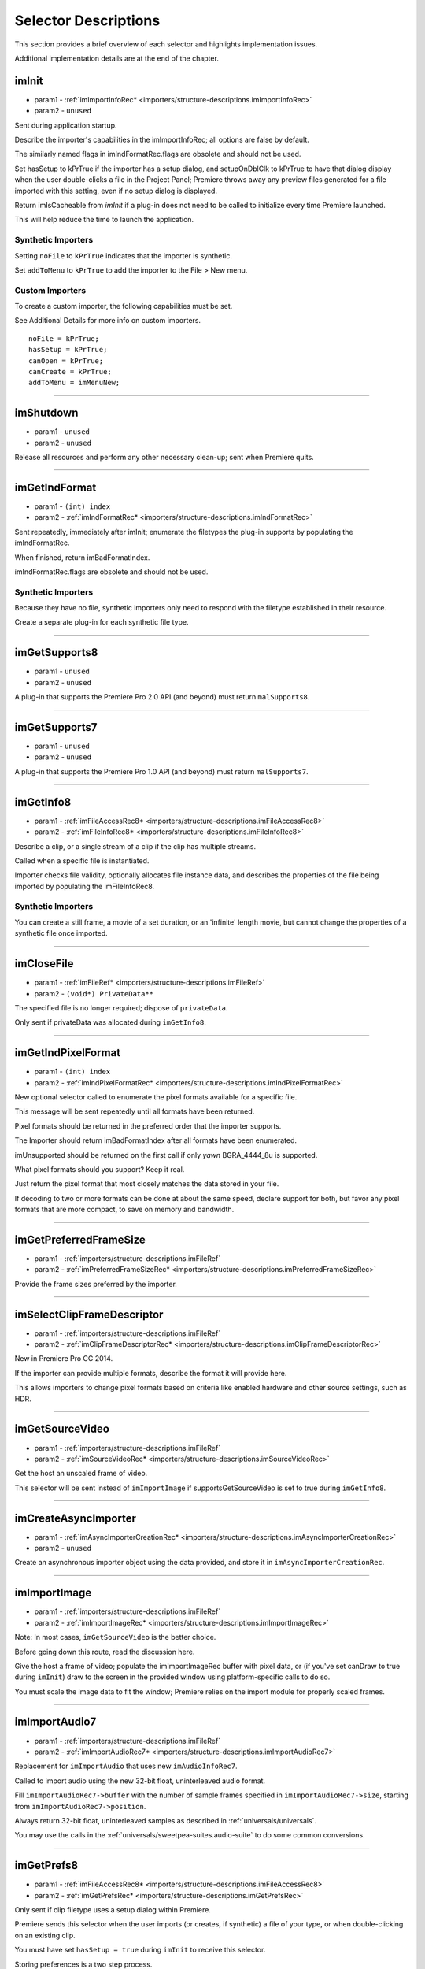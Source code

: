 .. _importers/selector-descriptions:

Selector Descriptions
################################################################################

This section provides a brief overview of each selector and highlights implementation issues.

Additional implementation details are at the end of the chapter.

.. _importers/selector-descriptions.imInit:

imInit
================================================================================

- param1 - :ref:`imImportInfoRec* <importers/structure-descriptions.imImportInfoRec>`
- param2 - ``unused``

Sent during application startup.

Describe the importer's capabilities in the imImportInfoRec; all options are false by default.

The similarly named flags in imIndFormatRec.flags are obsolete and should not be used.

Set hasSetup to kPrTrue if the importer has a setup dialog, and setupOnDblClk to kPrTrue to have that dialog display when the user double-clicks a file in the Project Panel; Premiere throws away any preview files generated for a file imported with this setting, even if no setup dialog is displayed.

Return imIsCacheable from *imInit* if a plug-in does not need to be called to initialize every time Premiere launched.

This will help reduce the time to launch the application.

Synthetic Importers
********************************************************************************

Setting ``noFile`` to ``kPrTrue`` indicates that the importer is synthetic.

Set ``addToMenu`` to ``kPrTrue`` to add the importer to the File > New menu.

Custom Importers
********************************************************************************

To create a custom importer, the following capabilities must be set.

See Additional Details for more info on custom importers.

::

  noFile = kPrTrue;
  hasSetup = kPrTrue;
  canOpen = kPrTrue;
  canCreate = kPrTrue;
  addToMenu = imMenuNew;

----

.. _importers/selector-descriptions.imShutdown:

imShutdown
================================================================================

- param1 - ``unused``
- param2 - ``unused``

Release all resources and perform any other necessary clean-up; sent when Premiere quits.

----

.. _importers/selector-descriptions.imGetIndFormat:

imGetIndFormat
================================================================================

- param1 - ``(int) index``
- param2 - :ref:`imIndFormatRec* <importers/structure-descriptions.imIndFormatRec>`

Sent repeatedly, immediately after imInit; enumerate the filetypes the plug-in supports by populating the imIndFormatRec.

When finished, return imBadFormatIndex.

imIndFormatRec.flags are obsolete and should not be used.

Synthetic Importers
********************************************************************************

Because they have no file, synthetic importers only need to respond with the filetype established in their resource.

Create a separate plug-in for each synthetic file type.

----

.. _importers/selector-descriptions.imGetSupports8:

imGetSupports8
================================================================================

- param1 - ``unused``
- param2 - ``unused``

A plug-in that supports the Premiere Pro 2.0 API (and beyond) must return ``malSupports8``.

----

.. _importers/selector-descriptions.imGetSupports7:

imGetSupports7
================================================================================

- param1 - ``unused``
- param2 - ``unused``

A plug-in that supports the Premiere Pro 1.0 API (and beyond) must return ``malSupports7``.

----

.. _importers/selector-descriptions.imGetInfo8:

imGetInfo8
================================================================================

- param1 - :ref:`imFileAccessRec8* <importers/structure-descriptions.imFileAccessRec8>`
- param2 - :ref:`imFileInfoRec8* <importers/structure-descriptions.imFileInfoRec8>`

Describe a clip, or a single stream of a clip if the clip has multiple streams.

Called when a specific file is instantiated.

Importer checks file validity, optionally allocates file instance data, and describes the properties of the file being imported by populating the imFileInfoRec8.

Synthetic Importers
********************************************************************************

You can create a still frame, a movie of a set duration, or an 'infinite' length movie, but cannot change the properties of a synthetic file once imported.

----

.. _importers/selector-descriptions.imCloseFile:

imCloseFile
================================================================================

- param1 - :ref:`imFileRef* <importers/structure-descriptions.imFileRef>`
- param2 - ``(void*) PrivateData**``

The specified file is no longer required; dispose of ``privateData``.

Only sent if privateData was allocated during ``imGetInfo8``.

----

.. _importers/selector-descriptions.imGetIndPixelFormat:

imGetIndPixelFormat
================================================================================

- param1 - ``(int) index``
- param2 - :ref:`imIndPixelFormatRec* <importers/structure-descriptions.imIndPixelFormatRec>`

New optional selector called to enumerate the pixel formats available for a specific file.

This message will be sent repeatedly until all formats have been returned.

Pixel formats should be returned in the preferred order that the importer supports.

The Importer should return imBadFormatIndex after all formats have been enumerated.

imUnsupported should be returned on the first call if only *yawn* BGRA_4444_8u is supported.

What pixel formats should you support? Keep it real.

Just return the pixel format that most closely matches the data stored in your file.

If decoding to two or more formats can be done at about the same speed, declare support for both, but favor any pixel formats that are more compact, to save on memory and bandwidth.

----

.. _importers/selector-descriptions.imGetPreferredFrameSize:

imGetPreferredFrameSize
================================================================================

- param1 - :ref:`importers/structure-descriptions.imFileRef`
- param2 - :ref:`imPreferredFrameSizeRec* <importers/structure-descriptions.imPreferredFrameSizeRec>`

Provide the frame sizes preferred by the importer.

----

.. _importers/selector-descriptions.imSelectClipFrameDescriptor:

imSelectClipFrameDescriptor
================================================================================

- param1 - :ref:`importers/structure-descriptions.imFileRef`
- param2 - :ref:`imClipFrameDescriptorRec* <importers/structure-descriptions.imClipFrameDescriptorRec>`

New in Premiere Pro CC 2014.

If the importer can provide multiple formats, describe the format it will provide here.

This allows importers to change pixel formats based on criteria like enabled hardware and other source settings, such as HDR.

----

.. _importers/selector-descriptions.imGetSourceVideo:

imGetSourceVideo
================================================================================

- param1 - :ref:`importers/structure-descriptions.imFileRef`
- param2 - :ref:`imSourceVideoRec* <importers/structure-descriptions.imSourceVideoRec>`

Get the host an unscaled frame of video.

This selector will be sent instead of ``imImportImage`` if supportsGetSourceVideo is set to true during ``imGetInfo8``.

----

.. _importers/selector-descriptions.imCreateAsyncImporter:

imCreateAsyncImporter
================================================================================

- param1 - :ref:`imAsyncImporterCreationRec* <importers/structure-descriptions.imAsyncImporterCreationRec>`
- param2 - ``unused``

Create an asynchronous importer object using the data provided, and store it in ``imAsyncImporterCreationRec``.

----

.. _importers/selector-descriptions.imImportImage:

imImportImage
================================================================================

- param1 - :ref:`importers/structure-descriptions.imFileRef`
- param2 - :ref:`imImportImageRec* <importers/structure-descriptions.imImportImageRec>`

Note: In most cases, ``imGetSourceVideo`` is the better choice.

Before going down this route, read the discussion here.

Give the host a frame of video; populate the imImportImageRec buffer with pixel data, or (if you've set canDraw to true during ``imInit``) draw to the screen in the provided window using platform-specific calls to do so.

You must scale the image data to fit the window; Premiere relies on the import module for properly scaled frames.

----

.. _importers/selector-descriptions.imImportAudio7:

imImportAudio7
================================================================================

- param1 - :ref:`importers/structure-descriptions.imFileRef`
- param2 - :ref:`imImportAudioRec7* <importers/structure-descriptions.imImportAudioRec7>`

Replacement for ``imImportAudio`` that uses new ``imAudioInfoRec7``.

Called to import audio using the new 32-bit float, uninterleaved audio format.

Fill ``imImportAudioRec7->buffer`` with the number of sample frames specified in ``imImportAudioRec7->size``, starting from ``imImportAudioRec7->position``.

Always return 32-bit float, uninterleaved samples as described in :ref:`universals/universals`.

You may use the calls in the :ref:`universals/sweetpea-suites.audio-suite` to do some common conversions.

----

.. _importers/selector-descriptions.imGetPrefs8:

imGetPrefs8
================================================================================

- param1 - :ref:`imFileAccessRec8* <importers/structure-descriptions.imFileAccessRec8>`
- param2 - :ref:`imGetPrefsRec* <importers/structure-descriptions.imGetPrefsRec>`

Only sent if clip filetype uses a setup dialog within Premiere.

Premiere sends this selector when the user imports (or creates, if synthetic) a file of your type, or when double-clicking on an existing clip.

You must have set ``hasSetup = true`` during ``imInit`` to receive this selector.

Storing preferences is a two step process.

If the pointer in ``imGetPrefsRec.prefs`` is ``NULL``, set prefsLength to the size of your preferences structure and return ``imNoErr``.

Premiere sends ``imGetPrefs`` again; display your dialog, and pass the preferences pointer back in ``imGetPrefsRec.prefs``.

Starting in Premiere Pro 1.5, the importer can get a frame from the timeline beneath the current clip or timeline location.

This is useful for titler plug-ins.

Use the ``getPreviewFrameEx`` callback with the time given by ``TDB_TimeRecord`` ``tdbTimelocation`` in ``imGetPrefsRec``.

Synthetic Importers
********************************************************************************

Synthetic importers can specify the displayable name by changing the ``newfilename`` member of ``imFileAccessRec8``.

The first time this selector is sent, the ``imGetPrefsRec.timelineData``, though non-null, contains garbage and should not be used.

It will only contain valid information once the user has put the clip into the timeline, and is double-clicking on it.

Custom Importers
********************************************************************************

Custom importers should return imSetFile after successfully creating a new file, storing the file access information in imFileAccessRec8.

Premiere will use this data to then ask the importer to open the file it created.

See Additional Details for more information on custom importers.

----

.. _importers/selector-descriptions.imOpenFile8:

imOpenFile8
================================================================================

- param1 - :ref:`imFileRef* <importers/structure-descriptions.imFileRef>`
- param2 - :ref:`imFileOpenRec8* <importers/structure-descriptions.imFileOpenRec8>`

Open a file and give Premiere its handle.

This selector is sent only if canOpen was set to true during ``imInit``; do so if you generate child files, you need to have read and write access during the Premiere session, or use a custom file system.

If you respond to this selector, you must also respond to ``imQuietFile`` and ``imCloseFile``.

You may additionally need to respond to ``imDeleteFile`` and ``imSaveFile``; see Additional Details.

Close any child files during ``imCloseFile``.

Importers that open their own files should specify how many files they keep open between ``imOpenFile8`` and ``imQuietFile`` using the new Importer File Manager Suite, if the number is not equal to one.

Importers that don't open their own files, or importers that only open a single file should not use this suite.

Premiere's File Manager now keeps track of the number of files held open by importers, and limits the number open at a time by closing the least recently used files when too many are open.

On Windows, this helps memory usage, but on Mac OS this addresses a whole class of bugs that may occur when too many files are open.

----

.. _importers/selector-descriptions.imQuietFile:

imQuietFile
================================================================================

- param1 - :ref:`imFileRef* <importers/structure-descriptions.imFileRef>`
- param2 - ``(void*) PrivateData**``

Close the file in ``imFileRef``, and release any hardware resources associated with it.

Respond to this selector only if ``canOpen`` was set to true during imInit.

A quieted file is closed (at the OS level), but associated privateData is maintained by Premiere.

Do not deallocate ``privateData`` in response to ``imQuietFile``; do so during ``imCloseFile``.

----

.. _importers/selector-descriptions.imSaveFile8:

imSaveFile8
================================================================================

- param1 - :ref:`imSaveFileRec8* <importers/structure-descriptions.imSaveFileRec8>`
- param2 - ``unused``

Save the file specified in ``imSaveFileRec8``.

Only sent if canOpen was set to true during ``imInit``.

----

.. _importers/selector-descriptions.imDeleteFile:

imDeleteFile
================================================================================

- param1 - :ref:`imDeleteFileRec* <importers/structure-descriptions.imDeleteFileRec>`
- param2 - ``unused``

Request this selector (by setting canDelete to true during ``imInit``) only if you have child files or related files associated with your file.

If you have only a single file per clip you do not need to delete your own files.

Numbered still file importers do not need to respond to this selector; each file is handled individually.

----

.. _importers/selector-descriptions.imCalcSize8:

imCalcSize8
================================================================================

- param1 - :ref:`imCalcSizeRec* <importers/structure-descriptions.imCalcSizeRec>`
- param2 - :ref:`imFileAccessRec8* <importers/structure-descriptions.imFileAccessRec8>`

Called before Premiere trims a clip, to get the disk size used by a clip.

This selector is called if the importer sets imImportInfoRec.canCalcSizes to non-zero.

An importer should support this call if it uses a tree of files represented as one top-level file to Premiere.

The importer should calculate either the trimmed or current size of the file and return it.

If the ``trimIn`` and ``duration`` are set to zero, Premiere is asking for the current size of the file.

If the ``trimIn`` and ``duration`` are valid values, Premiere is asking for the trimmed size.

----

.. _importers/selector-descriptions.imCheckTrim8:

imCheckTrim8
================================================================================

- param1 - :ref:`imCheckTrimRec* <importers/structure-descriptions.imCheckTrimRec>`
- param2 - :ref:`imFileAccessRec8* <importers/structure-descriptions.imFileAccessRec8>`

Called before Premiere trims a clip, to check if a clip can be trimmed at the specified boundaries.

``imCheckTrimRec`` and ``imFileAccessRec`` are passed in.

The importer examines the proposed trimmed size of the file, and can change the requested in point and duration to new values if the file can only be trimmed at certain locations (for example, at GOP boundaries in MPEG files).

If the importer changes the in and duration, the new values must include all the material requested in the original trim request.

If an importer does not need to change the in and duration, it may either return imUnsupported, or imNoErr and simply not change the in/duration fields.

If the importer does not want the file trimmed (perhaps because the audio or video would be degraded if trimmed at all) it can return imCantTrim and the trim operation will fail and the file will be copied instead.

For a file with both audio and video, the selector will be sent several times.

The first time, ``imCheckTrimRec`` will have both ``keepAudio`` and ``keepVideo`` set to a non-zero value, and the trim boundaries will represent the entire file, and Premiere is asking if the file can be trimmed at all.

If the importer returns an error, it will not be called again.

The second time, ``imCheckTrimRec`` will have keepAudio set to a non-zero value, and the trim boundaries will represent the audio in and out points in the audio timebase, and Premiere is asking if the audio can be trimmed on these boundaries.

The third time, ``imCheckTrimRec`` will have keepVideo set to a non-zero value, and the trim boundaries will represent the video in and out points in the video timebase, and Premiere is asking if the video can be trimmed on these boundaries.

If either the video or audio boundaries extend further than the other boundaries, Premiere will trim the file at the furthest boundary.

----

.. _importers/selector-descriptions.imTrimFile8:

imTrimFile8
================================================================================

- param1 - :ref:`imFileAccessRec8* <importers/structure-descriptions.imFileAccessRec8>`
- param2 - :ref:`imTrimFileRec8* <importers/structure-descriptions.imTrimFileRec8>`

Called when Premiere trims a clip.

``imFileAccessRec8`` and ``imTrimFileRec8`` are passed in.

``imDiskFull`` or ``imDiskErr`` may be returned if there is an error while trimming.

The current file, inPoint, and new duration are given and a destination file path.

If a file has video and audio, the trim time is in the video's timebase.

For audio only, the trim times are in the audio timebase.

A simple callback and ``callbackID`` is passed to ``imTrimFile8`` and ``imSaveFile8`` that allows plug-ins to query whether or not the user has cancelled the operation.

If non-zero (and they can be nil), the callback pointer should be called to check for cancellation.

The callback function will return ``imProgressAbort`` or ``imProgressContinue``.

----

.. _importers/selector-descriptions.imCopyFile:

imCopyFile
================================================================================

- param1 - :ref:`imCopyFileRec* <importers/structure-descriptions.imCopyFileRec>`
- param2 - ``unused``

``imCopyFile`` is sent rather than ``imSaveFile`` to importers that have set ``imImportInfoRec`` can Copy when doing a copy operation using the Project Manager.

The importer should maintain data on the original file rather than the copy when it returns from the selector.

----

.. _importers/selector-descriptions.imRetargetAccelerator:

imRetargetAccelerator
================================================================================

- param1 - :ref:`imAcceleratorRec* <importers/structure-descriptions.imAcceleratorRec>`
- param2 - ``unused``

When the Project Manager copies media and its accelerator, this selector gives an opportunity to update the accelerator to refer to the copied media.

----

.. _importers/selector-descriptions.imQueryDestinationPath:

imQueryDestinationPath
================================================================================

- param1 - :ref:`imQueryDestinationPathRec* <importers/structure-descriptions.imQueryDestinationPathRec>`
- param2 - ``unused``

New in CS5.

This allows the plug-in to modify the path that will be used for a trimmed clip, so the trimmed project is written with the correct path.

----

.. _importers/selector-descriptions.imInitiateAsyncClosedCaptionScan:

imInitiateAsyncClosedCaptionScan
================================================================================

- param1 - :ref:`importers/structure-descriptions.imFileRef`
- param2 - :ref:`imInitiateAsyncClosedCaptionScanRec* <importers/structure-descriptions.imInitiateAsyncClosedCaptionScanRec>`

New in CC.

Gives a chance for the importer to allocate private data to be used during the scan for any closed captions embedded in the clip.

If there are no captions, return imNoCaptions.

----

.. _importers/selector-descriptions.imGetNextClosedCaption:

imGetNextClosedCaption
================================================================================

- param1 - :ref:`importers/structure-descriptions.imFileRef`
- param2 - :ref:`imGetNextClosedCaptionRec* <importers/structure-descriptions.imGetNextClosedCaptionRec>`

New in CC.

Called iteratively, each time asking the importer for a single closed caption embedded in the clip.

After returning the last caption, return imNoCaptions to signal the end of the scan.

----

.. _importers/selector-descriptions.imCompleteAsyncClosedCaptionScan:

imCompleteAsyncClosedCaptionScan
================================================================================

- param1 - :ref:`importers/structure-descriptions.imFileRef`
- param2 - :ref:`imCompleteAsyncClosedCaptionScanRec* <importers/structure-descriptions.imCompleteAsyncClosedCaptionScanRec>`

New in CC.

Called to cleanup any temporary data used while getting closed captions embedded in the clip, and to see if the scan completed without error.

----

.. _importers/selector-descriptions.imAnalysis:

imAnalysis
================================================================================

- param1 - :ref:`importers/structure-descriptions.imFileRef`
- param2 - :ref:`imAnalysisRec* <importers/structure-descriptions.imAnalysisRec>`

Provide information about the file in the imAnalysisRec; this is sent when the user views the Properties dialog for your file.

Premiere displays a dialog with information about the file, including the text you provide.

----

.. _importers/selector-descriptions.imDataRateAnalysis:

imDataRateAnalysis
================================================================================

- param1 - :ref:`importers/structure-descriptions.imFileRef`
- param2 - :ref:`imDataRateAnalysisRec* <importers/structure-descriptions.imDataRateAnalysisRec>`

Give Premiere a data rate analysis of the file.

Sent when the user presses the Data Rate button in the Properties dialog, and is enabled only if hasDataRate was true in the imFileInfoRec returned during *imGetInfo*.

Premiere generates a data rate analysis graph from the data provided.

----

.. _importers/selector-descriptions.imGetTimeInfo8:

imGetTimeInfo8
================================================================================

- param1 - :ref:`importers/structure-descriptions.imFileRef`
- param2 - :ref:`imTimeInfoRec8* <importers/structure-descriptions.imTimeInfoRec8>`

Read any embedded timecode data in the file.

Supercedes ``imGetTimeInfo``.

----

.. _importers/selector-descriptions.imSetTimeInfo8:

imSetTimeInfo8
================================================================================

- param1 - :ref:`importers/structure-descriptions.imFileRef`
- param2 - :ref:`imTimeInfoRec8* <importers/structure-descriptions.imTimeInfoRec8>`

Sent after a capture completes, where timecode was provided by the recorder or device controller.

Use this to write timecode data and timecode rate to your file.

See :ref:`universals/universals` for more information on time in Premiere.

Supercedes ``imSetTimeInfo``.

Timecode rate is important for files that have timecode, but not an implicit frame rate, or where the sampling rate might differ from the timecode rate.

For example, audio captured from a tape uses the video's frame rate for timecode, although its sampling rate is not equal to the timecode rate.

Another example is capturing a still from tape, which could be stamped with timecode, yet not have a media frame rate.

----

.. _importers/selector-descriptions.imGetFileAttributes:

imGetFileAttributes
================================================================================

- param1 - :ref:`imFileAttributesRec* <importers/structure-descriptions.imFileAttributesRec>`

Optional.

``Pass back the creation date stamp in imFileAttributesRec.``

----

.. _importers/selector-descriptions.imGetMetaData:

imGetMetaData
================================================================================

- param1 - :ref:`importers/structure-descriptions.imFileRef`
- param2 - :ref:`imMetaDataRec* <importers/structure-descriptions.imMetaDataRec>`

Called to get a metadata chunk specified by a fourcc code.

If imMetaDataRec->buffer is null, the plug-in should set buffersize to the required buffer size and return imNoErr.

Premiere will then call again with the appropriate buffer already allocated.

----

.. _importers/selector-descriptions.imSetMetaData:

imSetMetaData
================================================================================

- param1 - :ref:`importers/structure-descriptions.imFileRef`
- param2 - :ref:`imMetaDataRec* <importers/structure-descriptions.imMetaDataRec>`

Called to add a metadata chunk specified by a fourcc code.

----

.. _importers/selector-descriptions.imDeferredProcessing:

imDeferredProcessing
================================================================================

- param1 - :ref:`imDeferredProcessingRec* <importers/structure-descriptions.imDeferredProcessingRec>`
- param2 - ``unused``

Describe the current progress of the deferred processing on the clip.

----

.. _importers/selector-descriptions.imGetAudioChannelLayout:

imGetAudioChannelLayout
================================================================================

- param1 - :ref:`importers/structure-descriptions.imFileRef`
- param2 - :ref:`imGetAudioChannelLayoutRec* <importers/structure-descriptions.imGetAudioChannelLayoutRec>`

New in CC.

Called to get the audio channel layout in the file.

----

.. _importers/selector-descriptions.imGetPeakAudio:

imGetPeakAudio
================================================================================

- param1 - :ref:`importers/structure-descriptions.imFileRef`
- param2 - :ref:`imPeakAudioRec* <importers/structure-descriptions.imPeakAudioRec>`

Optional selector allows Premiere to get audio peak data directly from the importer.

This is used for synthetic clips longer than five minutes.

Providing peak data can significantly improve waveform rendering performance when the user views audio waveform of the clip in the Source Monitor.

The values provided are ``floats``, in the range 0.0 to 1.0 in amplitude. There is an array which has an array of ``float *`` for each audio channel the importer reported for this stream. The ``float *`` point to ``float[inNumSampleFrames]`` which needs to be filled in by the importer. The ``inSampleRate`` is the sample rate of the returned data; in the case that ``inNumSampleFrame = 1000`` and ``inSampleRate = 10``, the importer would fill in 1000 min values and 1000 max values per channel, with 10 values per second of original audio.

----

.. _importers/selector-descriptions.imQueryContentState:

imQueryContentState
================================================================================

- param1 - :ref:`imQueryContentStateRec* <importers/structure-descriptions.imQueryContentStateRec>`
- param2 - ``unused``

New in CS5.

This is used by streaming importers and folder based importers (P2, XDCAM, etc) that have multiple files that comprise the content.

If an importer doesn't support the selector then the host checks the last modification time for the main file.

----

.. _importers/selector-descriptions.imQueryStreamLabel:

imQueryStreamLabel
================================================================================

- param1 - :ref:`imQueryStreamLabelRec* <importers/structure-descriptions.imQueryStreamLabelRec>`
- param2 - ``unused``

New in CS6.

This is used by stereoscopic importers to specify which stream IDs represent the left and right eyes.

----

.. _importers/selector-descriptions.imGetSubTypeNames:

imGetSubTypeNames
================================================================================

- param1 - ``(csSDK_int32) fileType``
- param2 - :ref:`imSubTypeDescriptionRec* <importers/structure-descriptions.imSubTypeDescriptionRec>`

New optional selector added for After Effects CS3.

As of CS4, this info still isn't used in Premiere Pro, but is used in After Effects to display the codec name in the Project Panel.

The importer should fill in the codec name for the specific subtype fourcc provided.

This selector will be sent repeatedly until names for all subtypes have been requested.

The ``imSubTypeDescriptionRec`` must be allocated by the importer, and will be released by the plug-in host.

----

.. _importers/selector-descriptions.imGetIndColorProfile:

imGetIndColorProfile
================================================================================

- param1 - ``(int) index``
- param2 - :ref:`imIndColorProfileRec* <importers/structure-descriptions.imIndColorProfileRec>`

New in After Effects CS5.5; not used in Premiere Pro.

Only sent if the importer has set ``imImageInfoRec.colorProfileSupport`` to ``imColorProfileSupport_Fixed``.

This selector is sent iteratively for the importer to provide a description of each color profile supported by the clip.

After all color profiles have been described, return a non-zero value.

----

.. _importers/selector-descriptions.imQueryInputFileList:

imQueryInputFileList
================================================================================

- param1 - :ref:`imQueryInputFileListRec* <importers/structure-descriptions.imQueryInputFileListRec>`
- param2 - ``unused``

New for After Effects CS6; not used in Premiere Pro.

If an importer supports media that uses more than a single file (i.e.

a file structure with seperate files for metadata, or separate video and audio files), this is the way the importer can specify all of its source files, in order to support Collect Files in After Effects.

In ``imImportInfoRec``, a new member, ``canProvideFileList``, specifies whether the importer can provide a list of all files for a copy operation.

If the importer does not implement this selector, the host will assume the media just uses a single file at the original imported media path.
